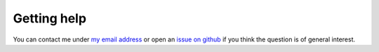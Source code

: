 Getting help
------------

You can contact me under `my email address <karlch@protonmail.com>`_ or
open an `issue on github <https://github.com/karlch/vimiv-qt/issues/>`_ if you
think the question is of general interest.
